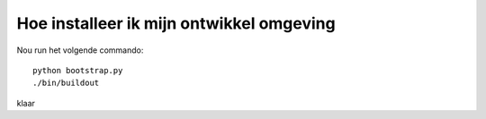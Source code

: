 Hoe installeer ik mijn ontwikkel omgeving
-----------------------------------------

Nou run het volgende commando::

    python bootstrap.py
    ./bin/buildout

klaar
